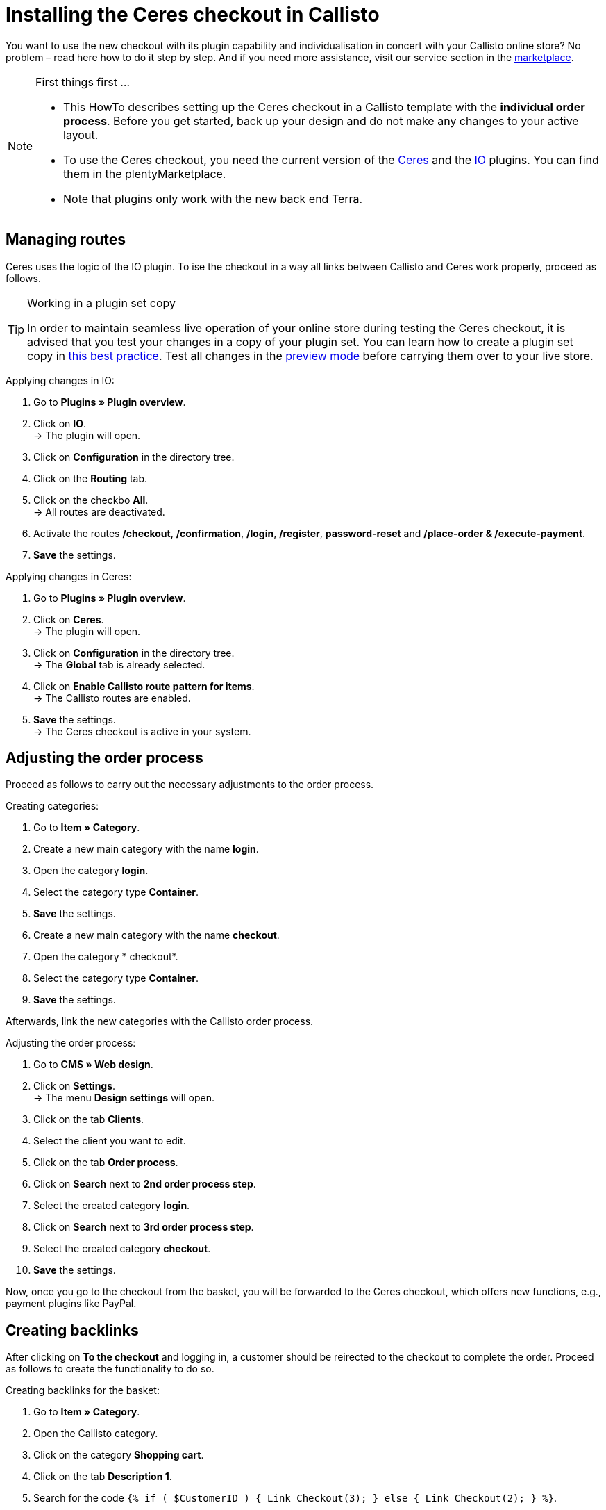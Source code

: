 = Installing the Ceres checkout in Callisto
:lang: en
:keywords: online store, client, standard, Ceres, plugin, checkout, Callisto
:position: 30

You want to use the new checkout with its plugin capability and individualisation in concert with your Callisto online store? No problem – read here how to do it step by step. And if you need more assistance, visit our service section in the link:https://marketplace.plentymarkets.com/services/CeresCheckout4Callisto_5475[marketplace^].

[NOTE]
.First things first …
====
* This HowTo describes setting up the Ceres checkout in a Callisto template with the *individual order process*. Before you get started, back up your design and do not make any changes to your active layout.
* To use the Ceres checkout, you need the current version of the link:https://marketplace.plentymarkets.com/plugins/templates/Ceres_4697[Ceres^] and the link:https://marketplace.plentymarkets.com/plugins/templates/IO_4696[IO^] plugins. You can find them in the plentyMarketplace.
* Note that plugins only work with the new back end Terra.
====


== Managing routes

Ceres uses the logic of the IO plugin. To ise the checkout in a way all links between Callisto and Ceres work properly, proceed as follows.

[TIP]
.Working in a plugin set copy
====
In order to maintain seamless live operation of your online store during testing the Ceres checkout, it is advised that you test your changes in a copy of your plugin set. You can learn how to create a plugin set copy in <<https://knowledge.plentymarkets.com/en/omni-channel/online-store/best-practices#_copying_a_plugin_set, this best practice>>. Test all changes in the <<basics/first-steps/plugins#60, preview mode>> before carrying them over to your live store.
====

[.instruction]
Applying changes in IO:

. Go to *Plugins » Plugin overview*.
. Click on *IO*. +
→ The plugin will open.
. Click on *Configuration* in the directory tree.
. Click on the *Routing* tab.
. Click on the checkbo *All*. +
→ All routes are deactivated.
. Activate the routes */checkout*, */confirmation*, */login*, */register*, *password-reset* and */place-order & /execute-payment*.
. *Save* the settings.

[.instruction]
Applying changes in Ceres:

. Go to *Plugins » Plugin overview*.
. Click on *Ceres*. +
→ The plugin will open.
. Click on *Configuration* in the directory tree. +
→ The *Global* tab is already selected.
. Click on *Enable Callisto route pattern for items*. +
→ The Callisto routes are enabled.
. *Save* the settings. +
→ The Ceres checkout is active in your system.

== Adjusting the order process

Proceed as follows to carry out the necessary adjustments to the order process.

[.instruction]
Creating categories:

. Go to *Item » Category*.
. Create a new main category with the name *login*.
. Open the category *login*.
. Select the category type *Container*.
. *Save* the settings.
. Create a new main category with the name *checkout*.
. Open the category * checkout*.
. Select the category type *Container*.
. *Save* the settings.

Afterwards, link the new categories with the Callisto order process.

[.instruction]
Adjusting the order process:

. Go to *CMS » Web design*.
. Click on *Settings*. +
→ The menu *Design settings* will open.
. Click on the tab *Clients*.
. Select the client you want to edit.
. Click on the tab *Order process*.
. Click on *Search* next to *2nd order process step*.
. Select the created category *login*.
. Click on *Search* next to *3rd order process step*.
. Select the created category *checkout*.
. *Save* the settings.

Now, once you go to the checkout from the basket, you will be forwarded to the Ceres checkout, which offers new functions, e.g., payment plugins like PayPal.

== Creating backlinks

After clicking on *To the checkout* and logging in, a customer should be reirected to the checkout to complete the order. Proceed as follows to create the functionality to do so.

[.instruction]
Creating backlinks for the basket:

. Go to *Item » Category*.
. Open the Callisto category.
. Click on the category *Shopping cart*.
. Click on the tab *Description 1*.
. Search for the code `{% if ( $CustomerID ) { Link_Checkout(3); } else { Link_Checkout(2); } %}`.
. Replace this code with `{% if( $CustomerID ) { $_check = Link_Checkout(3); $_backlink = ''; } else { $_check = Link_Checkout(2); $_backlink = '?backlink=/checkout'; } %} $_check.$_backlink`.
. *Save* the settings.

[.instruction]
Creating backlinks for the basket preview:

. Go to *CMS » Web design » Layout » ItemView » ItemViewBasketPreviewList.*
. Search for the code `{% if( $CustomerID ) { Link_Checkout(3); } else { Link_Checkout(2); } %}`.
. Replace this code with `{% if( $CustomerID ) { $_check = Link_Checkout(3); $_backlink = ''; } else { $_check = Link_Checkout(2); $_backlink = '?backlink=/checkout'; } %} $_check.$_backlink`.
. *Save* the settings.

[.instruction]
Creating backlinks for the basket overlay:

. Go to *CMS » Web design » Layout » ItemView » ItemViewItemToBasketConfirmationOverlay.*
. Search for the code `{% if ( $CustomerID ) { Link_Checkout(3); } else { Link_Checkout(2); } %}`.
. Replace this code with `{% if( $CustomerID ) { $_check = Link_Checkout(3); $_backlink = ''; } else { $_check = Link_Checkout(2); $_backlink = '?backlink=/checkout'; } %} $_check.$_backlink`.
. *Save* the settings.

== Adjusting the legal information

The four areas have to be connected differently to be displayed correctly.

[.instruction]
Adjusting the GTC:

. Go to *Item » Category*.
. Open the Callisto category.
. Copy the category *Terms and conditions* as main category. +
→ The new main category *Terms and conditions* will open.
. Enter *gtc* as *URL name* of the category.
. *Save* the settings.

[.instruction]
Adjusting the cancellation rights:

. Go to *Item » Category*.
. Open the Callisto category.
. Copy the category *Cancellation rights* as main category. +
→ The new main category *Cancellation rights* will open.
. Enter *cancellation-rights* as *URL name* of the category.
. *Save* the settings.

[.instruction]
Adjusting the legal disclosure:

. Go to *Item » Category*.
. Open the Callisto category.
. Copy the category *Legal disclosure* as main category. +
→ The new main category *Legal disclosure* will open.
. Enter *legal-disclosure* as *URL name* of the category.
. *Save* the settings.

[.instruction]
Adjusting the privacy policy:

. Go to *Item » Category*.
. Open the Callisto category.
. Copy the category *Privacy policy* as main category. +
→ The new main category *Privacy policy* will open.
. Enter *privacy-policy* as *URL name* of the category.
. *Save* the settings.

== Theme

You have personalised your Callisto online store just the way you like it and fear the Ceres design will interfere with it? You can easily download the link:https://marketplace.plentymarkets.com/plugins/themes/ceresvanilla_5025[Vanilla theme^] for Ceres and apply your design to guarantee a consistent user experience.

== Payment methods

The old Callisto payment methods do not work with the Ceres checkout, only the new payment plugins. Hence, you have to install at least one link:https://marketplace.plentymarkets.com/plugins/payment/[payment plugin^] to provide your customers with a payment method.
